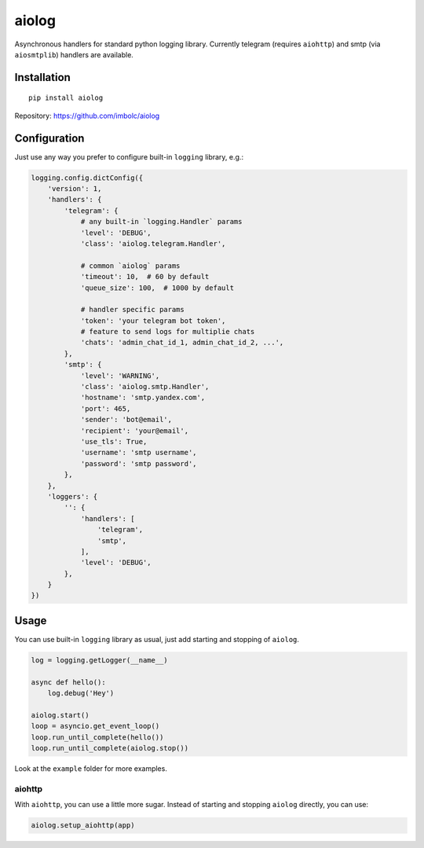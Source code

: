 aiolog
======
Asynchronous handlers for standard python logging library.
Currently telegram (requires ``aiohttp``)
and smtp (via ``aiosmtplib``) handlers are available.


Installation
------------
::

    pip install aiolog

Repository: https://github.com/imbolc/aiolog


Configuration
-------------
Just use any way you prefer to configure built-in ``logging`` library, e.g.:

.. code-block:: python

    logging.config.dictConfig({
        'version': 1,
        'handlers': {
            'telegram': {
                # any built-in `logging.Handler` params
                'level': 'DEBUG',
                'class': 'aiolog.telegram.Handler',

                # common `aiolog` params
                'timeout': 10,  # 60 by default
                'queue_size': 100,  # 1000 by default

                # handler specific params
                'token': 'your telegram bot token',
                # feature to send logs for multiplie chats
                'chats': 'admin_chat_id_1, admin_chat_id_2, ...',
            },
            'smtp': {
                'level': 'WARNING',
                'class': 'aiolog.smtp.Handler',
                'hostname': 'smtp.yandex.com',
                'port': 465,
                'sender': 'bot@email',
                'recipient': 'your@email',
                'use_tls': True,
                'username': 'smtp username',
                'password': 'smtp password',
            },
        },
        'loggers': {
            '': {
                'handlers': [
                    'telegram',
                    'smtp',
                ],
                'level': 'DEBUG',
            },
        }
    })


Usage
-----
You can use built-in ``logging`` library as usual,
just add starting and stopping of ``aiolog``.

.. code-block:: python

    log = logging.getLogger(__name__)

    async def hello():
        log.debug('Hey')

    aiolog.start()
    loop = asyncio.get_event_loop()
    loop.run_until_complete(hello())
    loop.run_until_complete(aiolog.stop())


Look at the ``example`` folder for more examples.


aiohttp
^^^^^^^
With ``aiohttp``, you can use a little more sugar.
Instead of starting and stopping ``aiolog`` directly, you can use:

.. code-block:: python

    aiolog.setup_aiohttp(app)
